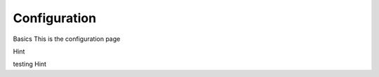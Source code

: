 Configuration
=====================================

Basics
This is the configuration page

Hint

testing Hint

